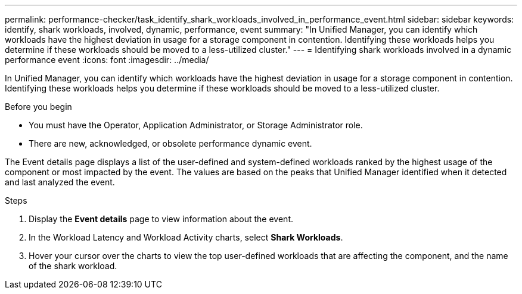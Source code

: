 ---
permalink: performance-checker/task_identify_shark_workloads_involved_in_performance_event.html
sidebar: sidebar
keywords: identify, shark workloads, involved, dynamic, performance, event
summary: "In Unified Manager, you can identify which workloads have the highest deviation in usage for a storage component in contention. Identifying these workloads helps you determine if these workloads should be moved to a less-utilized cluster."
---
= Identifying shark workloads involved in a dynamic performance event
:icons: font
:imagesdir: ../media/

[.lead]
In Unified Manager, you can identify which workloads have the highest deviation in usage for a storage component in contention. Identifying these workloads helps you determine if these workloads should be moved to a less-utilized cluster.

.Before you begin

* You must have the Operator, Application Administrator, or Storage Administrator role.
* There are new, acknowledged, or obsolete performance dynamic event.

The Event details page displays a list of the user-defined and system-defined workloads ranked by the highest usage of the component or most impacted by the event. The values are based on the peaks that Unified Manager identified when it detected and last analyzed the event.

.Steps
. Display the *Event details* page to view information about the event.
. In the Workload Latency and Workload Activity charts, select *Shark Workloads*.
. Hover your cursor over the charts to view the top user-defined workloads that are affecting the component, and the name of the shark workload.

